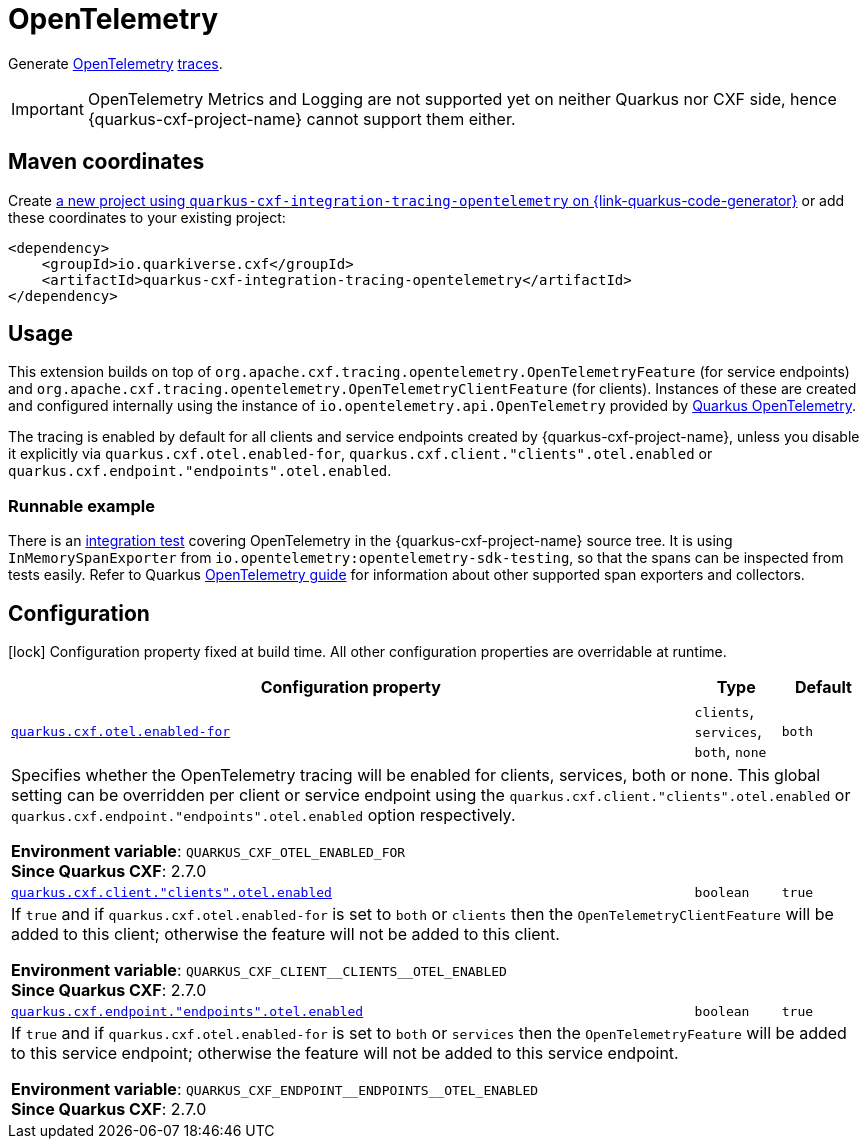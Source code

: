 // Do not edit directly!
// This file was generated by cq-maven-plugin:update-doc-page
[id="quarkus-cxf-integration-tracing-opentelemetry"]
= OpenTelemetry
:linkattrs:
:cq-artifact-id: quarkus-cxf-integration-tracing-opentelemetry
:cq-group-id: io.quarkiverse.cxf
:cq-status: Stable
:cq-deprecated: false
:cq-since: 2.7.0

ifeval::[{doc-show-badges} == true]
Stable • Since 2.7.0
endif::[]

Generate https://opentelemetry.io/[OpenTelemetry] https://opentelemetry.io/docs/concepts/signals/traces/[traces].

IMPORTANT: OpenTelemetry Metrics and Logging are not supported yet on neither Quarkus nor CXF side,
           hence {quarkus-cxf-project-name} cannot support them either.


[id="quarkus-cxf-integration-tracing-opentelemetry-maven-coordinates"]
== Maven coordinates

Create https://{link-quarkus-code-generator}/?extension-search=quarkus-cxf-integration-tracing-opentelemetry[a new project using `quarkus-cxf-integration-tracing-opentelemetry` on {link-quarkus-code-generator}, window="_blank"]
or add these coordinates to your existing project:

[source,xml]
----
<dependency>
    <groupId>io.quarkiverse.cxf</groupId>
    <artifactId>quarkus-cxf-integration-tracing-opentelemetry</artifactId>
</dependency>
----
ifeval::[{doc-show-user-guide-link} == true]
TIP: Check the xref:user-guide/index.adoc[User guide] and especially its
      xref:user-guide/create-project.adoc#dependency-management[Dependency management] section
      for more information about writing applications with {quarkus-cxf-project-name}.
endif::[]

[id="quarkus-cxf-integration-tracing-opentelemetry-usage"]
== Usage

This extension builds on top of `org.apache.cxf.tracing.opentelemetry.OpenTelemetryFeature` (for service endpoints)
and `org.apache.cxf.tracing.opentelemetry.OpenTelemetryClientFeature` (for clients).
Instances of these are created and configured internally using the instance of `io.opentelemetry.api.OpenTelemetry`
provided by https://quarkus.io/guides/opentelemetry[Quarkus OpenTelemetry].

The tracing is enabled by default for all clients and service endpoints created by {quarkus-cxf-project-name},
unless you disable it explicitly via `quarkus.cxf.otel.enabled-for`, `quarkus.cxf.client."clients".otel.enabled`
or `quarkus.cxf.endpoint."endpoints".otel.enabled`.

[id="extensions-quarkus-cxf-integration-tracing-opentelemetry-usage-runnable-example"]
=== Runnable example

There is an https://github.com/quarkiverse/quarkus-cxf/tree/main/integration-tests/opentelemetry[integration test]
covering OpenTelemetry in the {quarkus-cxf-project-name} source tree.
It is using `InMemorySpanExporter` from `io.opentelemetry:opentelemetry-sdk-testing`,
so that the spans can be inspected from tests easily.
Refer to Quarkus https://quarkus.io/guides/opentelemetry#exporters[OpenTelemetry guide] for information
about other supported span exporters and collectors.


[id="quarkus-cxf-integration-tracing-opentelemetry-configuration"]
== Configuration

[.configuration-legend]
icon:lock[title=Fixed at build time] Configuration property fixed at build time. All other configuration properties are overridable at runtime.

[.configuration-reference.searchable, cols="80,.^10,.^10", stripes=odd]
|===
| Configuration property | Type | Default


.<| [[quarkus-cxf_quarkus-cxf-otel-enabled-for]]`link:#quarkus-cxf_quarkus-cxf-otel-enabled-for[quarkus.cxf.otel.enabled-for]`
.<| `clients`, `services`, `both`, `none`
.<| `both`

3+a|Specifies whether the OpenTelemetry tracing will be enabled for clients, services, both or none. This global setting
can be overridden per client or service endpoint using the `quarkus.cxf.client."clients".otel.enabled` or
`quarkus.cxf.endpoint."endpoints".otel.enabled` option respectively.

*Environment variable*: `+++QUARKUS_CXF_OTEL_ENABLED_FOR+++` +
*Since Quarkus CXF*: 2.7.0

.<| [[quarkus-cxf_quarkus-cxf-client-clients-otel-enabled]]`link:#quarkus-cxf_quarkus-cxf-client-clients-otel-enabled[quarkus.cxf.client."clients".otel.enabled]`
.<| `boolean`
.<| `true`

3+a|If `true` and if `quarkus.cxf.otel.enabled-for` is set to `both` or `clients` then the
`OpenTelemetryClientFeature` will be added to this client; otherwise the feature will not be added to this
client.

*Environment variable*: `+++QUARKUS_CXF_CLIENT__CLIENTS__OTEL_ENABLED+++` +
*Since Quarkus CXF*: 2.7.0

.<| [[quarkus-cxf_quarkus-cxf-endpoint-endpoints-otel-enabled]]`link:#quarkus-cxf_quarkus-cxf-endpoint-endpoints-otel-enabled[quarkus.cxf.endpoint."endpoints".otel.enabled]`
.<| `boolean`
.<| `true`

3+a|If `true` and if `quarkus.cxf.otel.enabled-for` is set to `both` or `services` then the `OpenTelemetryFeature`
will be added to this service endpoint; otherwise the feature will not be added to this service endpoint.

*Environment variable*: `+++QUARKUS_CXF_ENDPOINT__ENDPOINTS__OTEL_ENABLED+++` +
*Since Quarkus CXF*: 2.7.0
|===

